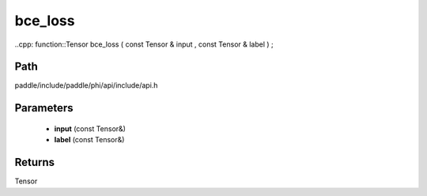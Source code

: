 .. _en_api_paddle_experimental_bce_loss:

bce_loss
-------------------------------

..cpp: function::Tensor bce_loss ( const Tensor & input , const Tensor & label ) ;


Path
:::::::::::::::::::::
paddle/include/paddle/phi/api/include/api.h

Parameters
:::::::::::::::::::::
	- **input** (const Tensor&)
	- **label** (const Tensor&)

Returns
:::::::::::::::::::::
Tensor
